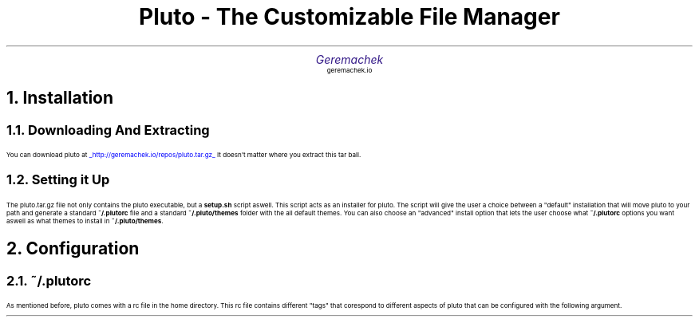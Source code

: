 .defcolor dr rgb #af2123
.defcolor db rgb #331987

.de CH
.NH
.gcolor dr
..

.de CT
.NH 2
.gcolor dr
..

.de RC
.gcolor black
..

.TL
.ps 20
.gcolor dr
 Pluto - The Customizable File Manager
.gcolor black
.AU
.gcolor db
.ps 15
Geremachek
.gcolor black
.AI
.ps 10
geremachek.io
.CH
Installation
.RC
.CT
Downloading And Extracting
.RC
.PP
You can download pluto at
.gcolor blue
.UL http://geremachek.io/repos/pluto.tar.gz
.RC
It doesn't matter where you extract this tar ball.
.CT
Setting it Up
.gcolor black
.PP
The pluto.tar.gz file not only contains the pluto executable, but a 
.B setup.sh 
script aswell. This script acts as an installer for pluto. The script will give the user
a choice between a "default" installation that will move pluto to your path and 
generate a standard
.B ~/.plutorc
file and a standard
.B ~/.pluto/themes
folder with the all default themes. You can also choose an "advanced" install option
that lets the user choose what
.B ~/.plutorc
options you want aswell as what themes to install in
.B ~/.pluto/themes .
.CH
Configuration
.RC
.CT
~/.plutorc
.RC
.PP
As mentioned before, pluto comes with a rc file in the home directory. This rc file
contains different "tags" that corespond to different aspects of pluto that can be
configured with the following argument.
.RC
